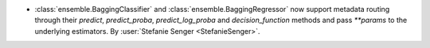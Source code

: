 - :class:`ensemble.BaggingClassifier` and :class:`ensemble.BaggingRegressor` now support
  metadata routing through their `predict`, `predict_proba`, `predict_log_proba` and
  `decision_function` methods and pass `**params` to the underlying estimators.
  By :user:`Stefanie Senger <StefanieSenger>`.

